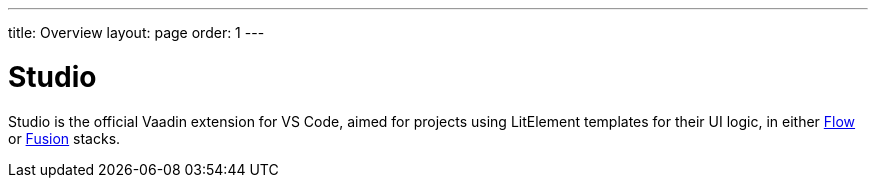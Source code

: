 ---
title: Overview
layout: page
order: 1
---

[[studio.overview]]
= Studio

Studio is the official Vaadin extension for VS Code, aimed for projects using LitElement templates for their UI logic, in either <<../../flow/overview#,Flow>> or <<../../fusion/overview#,Fusion>> stacks.
